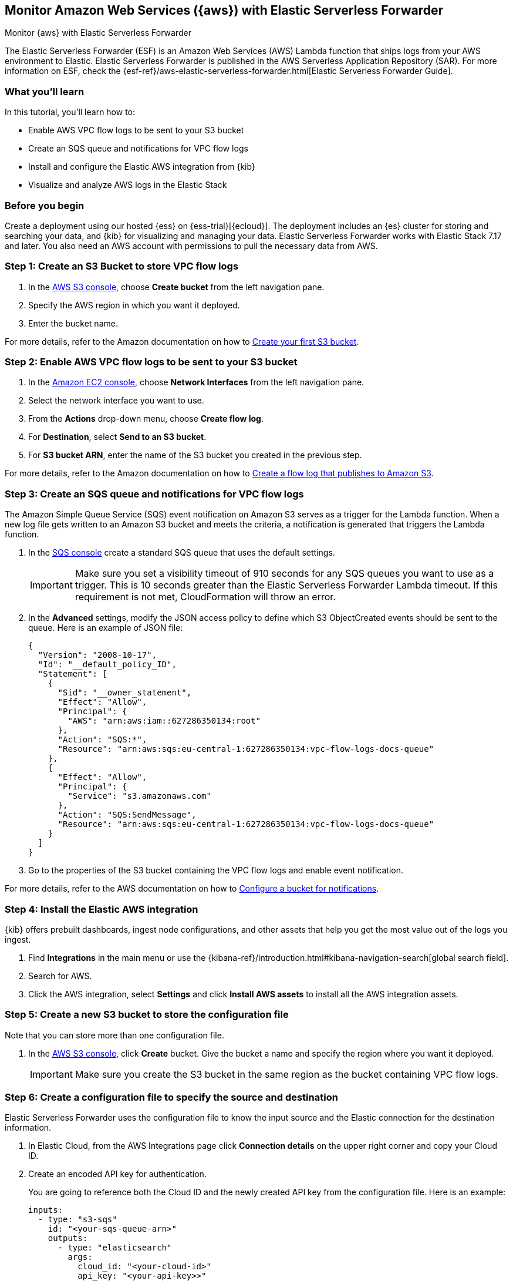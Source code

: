 [[monitor-aws-esf]]
== Monitor Amazon Web Services ({aws}) with Elastic Serverless Forwarder

++++
<titleabbrev>Monitor {aws} with Elastic Serverless Forwarder</titleabbrev>
++++

The Elastic Serverless Forwarder (ESF) is an Amazon Web Services (AWS) Lambda function that ships logs from your AWS environment to Elastic. Elastic Serverless Forwarder is published in the AWS Serverless Application Repository (SAR). For more information on ESF, check the {esf-ref}/aws-elastic-serverless-forwarder.html[Elastic Serverless Forwarder Guide].

[discrete]
[[aws-esf-what-you-learn]]
=== What you'll learn

In this tutorial, you'll learn how to:

- Enable AWS VPC flow logs to be sent to your S3 bucket
- Create an SQS queue and notifications for VPC flow logs
- Install and configure the Elastic AWS integration from {kib}
- Visualize and analyze AWS logs in the Elastic Stack

[discrete]
[[aws-esf-prerequisites]]
=== Before you begin

Create a deployment using our hosted {ess} on {ess-trial}[{ecloud}].
The deployment includes an {es} cluster for storing and searching your data, and {kib} for visualizing and managing your data. Elastic Serverless Forwarder works with Elastic Stack 7.17 and later.
You also need an AWS account with permissions to pull the necessary data from AWS.

[discrete]
[[esf-step-one]]
=== Step 1: Create an S3 Bucket to store VPC flow logs

. In the https://s3.console.aws.amazon.com/s3[AWS S3 console], choose *Create bucket* from the left navigation pane.
. Specify the AWS region in which you want it deployed.
. Enter the bucket name.

For more details, refer to the Amazon documentation on how to https://docs.aws.amazon.com/AmazonS3/latest/userguide/creating-bucket.html[Create your first S3 bucket].

[discrete]
[[esf-step-two]]
=== Step 2: Enable AWS VPC flow logs to be sent to your S3 bucket

1. In the https://console.aws.amazon.com/ec2/[Amazon EC2 console], choose *Network Interfaces* from the left navigation pane.
2. Select the network interface you want to use.
3. From the *Actions* drop-down menu, choose *Create flow log*.
4. For *Destination*, select *Send to an S3 bucket*.
5. For *S3 bucket ARN*, enter the name of the S3 bucket you created in the previous step.

For more details, refer to the Amazon documentation on how to https://docs.aws.amazon.com/vpc/latest/userguide/flow-logs-s3.html[Create a flow log that publishes to Amazon S3].

[discrete]
[[esf-step-three]]
=== Step 3: Create an SQS queue and notifications for VPC flow logs

The Amazon Simple Queue Service (SQS) event notification on Amazon S3 serves as a trigger for the Lambda function. When a new log file gets written to an Amazon S3 bucket and meets the criteria, a notification is generated that triggers the Lambda function.

. In the https://console.aws.amazon.com/sqs/[SQS console] create a standard SQS queue that uses the default settings.
+
IMPORTANT: Make sure you set a visibility timeout of 910 seconds for any SQS queues you want to use as a trigger. This is 10 seconds greater than the Elastic Serverless Forwarder Lambda timeout. If this requirement is not met, CloudFormation will throw an error.
+
. In the *Advanced* settings, modify the JSON access policy to define which S3 ObjectCreated events should be sent to the queue.
Here is an example of JSON file:
+
[source,json]
----
{
  "Version": "2008-10-17",
  "Id": "__default_policy_ID",
  "Statement": [
    {
      "Sid": "__owner_statement",
      "Effect": "Allow",
      "Principal": {
        "AWS": "arn:aws:iam::627286350134:root"
      },
      "Action": "SQS:*",
      "Resource": "arn:aws:sqs:eu-central-1:627286350134:vpc-flow-logs-docs-queue"
    },
    {
      "Effect": "Allow",
      "Principal": {
        "Service": "s3.amazonaws.com"
      },
      "Action": "SQS:SendMessage",
      "Resource": "arn:aws:sqs:eu-central-1:627286350134:vpc-flow-logs-docs-queue"
    }
  ]
}
----

. Go to the properties of the S3 bucket containing the VPC flow logs and enable event notification.

For more details, refer to the AWS documentation on how to https://docs.aws.amazon.com/AmazonS3/latest/userguide/ways-to-add-notification-config-to-bucket.html[Configure a bucket for notifications].

[discrete]
[[esf-step-four]]
=== Step 4: Install the Elastic AWS integration

{kib} offers prebuilt dashboards, ingest node configurations, and other assets that help you get the most value out of the logs you ingest.

. Find **Integrations** in the main menu or use the {kibana-ref}/introduction.html#kibana-navigation-search[global search field].
. Search for AWS.
. Click the AWS integration, select *Settings* and click *Install AWS assets* to install all the AWS integration assets.

[discrete]
[[esf-step-five]]
=== Step 5: Create a new S3 bucket to store the configuration file

Note that you can store more than one configuration file.

. In the https://s3.console.aws.amazon.com/s3[AWS S3 console], click *Create* bucket. Give the bucket a name and specify the region where you want it deployed.
+
IMPORTANT: Make sure you create the S3 bucket in the same region as the bucket containing VPC flow logs.

[discrete]
[[esf-step-six]]
=== Step 6: Create a configuration file to specify the source and destination

Elastic Serverless Forwarder uses the configuration file to know the input source and the Elastic connection for the destination information.

. In Elastic Cloud, from the AWS Integrations page click *Connection details* on the upper right corner and copy your Cloud ID.
. Create an encoded API key for authentication.
+
You are going to reference both the Cloud ID and the newly created API key from the configuration file. Here is an example:
+
[source,yml]
----
inputs:
  - type: "s3-sqs"
    id: "<your-sqs-queue-arn>"
    outputs:
      - type: "elasticsearch"
        args:
          cloud_id: "<your-cloud-id>"
          api_key: "<your-api-key>>"
----

. Upload the configuration file you have just created to the S3 bucket you created at step 5.

[discrete]
[[esf-step-seven]]
=== Step 7: Ingest VPC flow logs into Elastic

Deploy the Elastic Serverless Forwarder from AWS SAR and provide appropriate configurations for the Lambda function to start ingesting VPC flow logs into Elastic.

. From the Lambda console select *Applications* and click *Create Application*.
. From the *Serverless application* tab, select *elastic-serverless-forwarder*.
. On the *Review, configure and deploy* page, fill in the following fields:
+
- *ElasticServerlessForwarderS3Buckets*: Specify the ARN of the S3 Bucket you created at step 1 where the VPC Flow Logs are sent.
+
- *ElasticServerlessForwarderS3ConfigFile*: Specify the URL of the configuration file in the format "s3://bucket-name/config-file-name".
+
- *ElasticServerlessForwarderS3SQSEvents*: Specify the S3 SQS Notifications queue used as the trigger of the Lambda function. The value is the ARN of the SQS Queue you created at step 3.

The above values are used by the Lambda deployment to create minimal IAM policies and set up the environment variables for the Lambda function to execute properly.
The deployed Lambda will read the VPC flow log files as they get written to the S3 bucket and send it to Elastic.

[discrete]
[[esf-step-eight]]
=== Step 8: Visualize AWS logs

Navigate to Kibana to see your logs parsed and visualized in the [Logs AWS] VPC Flow Log Overview dashboard.

